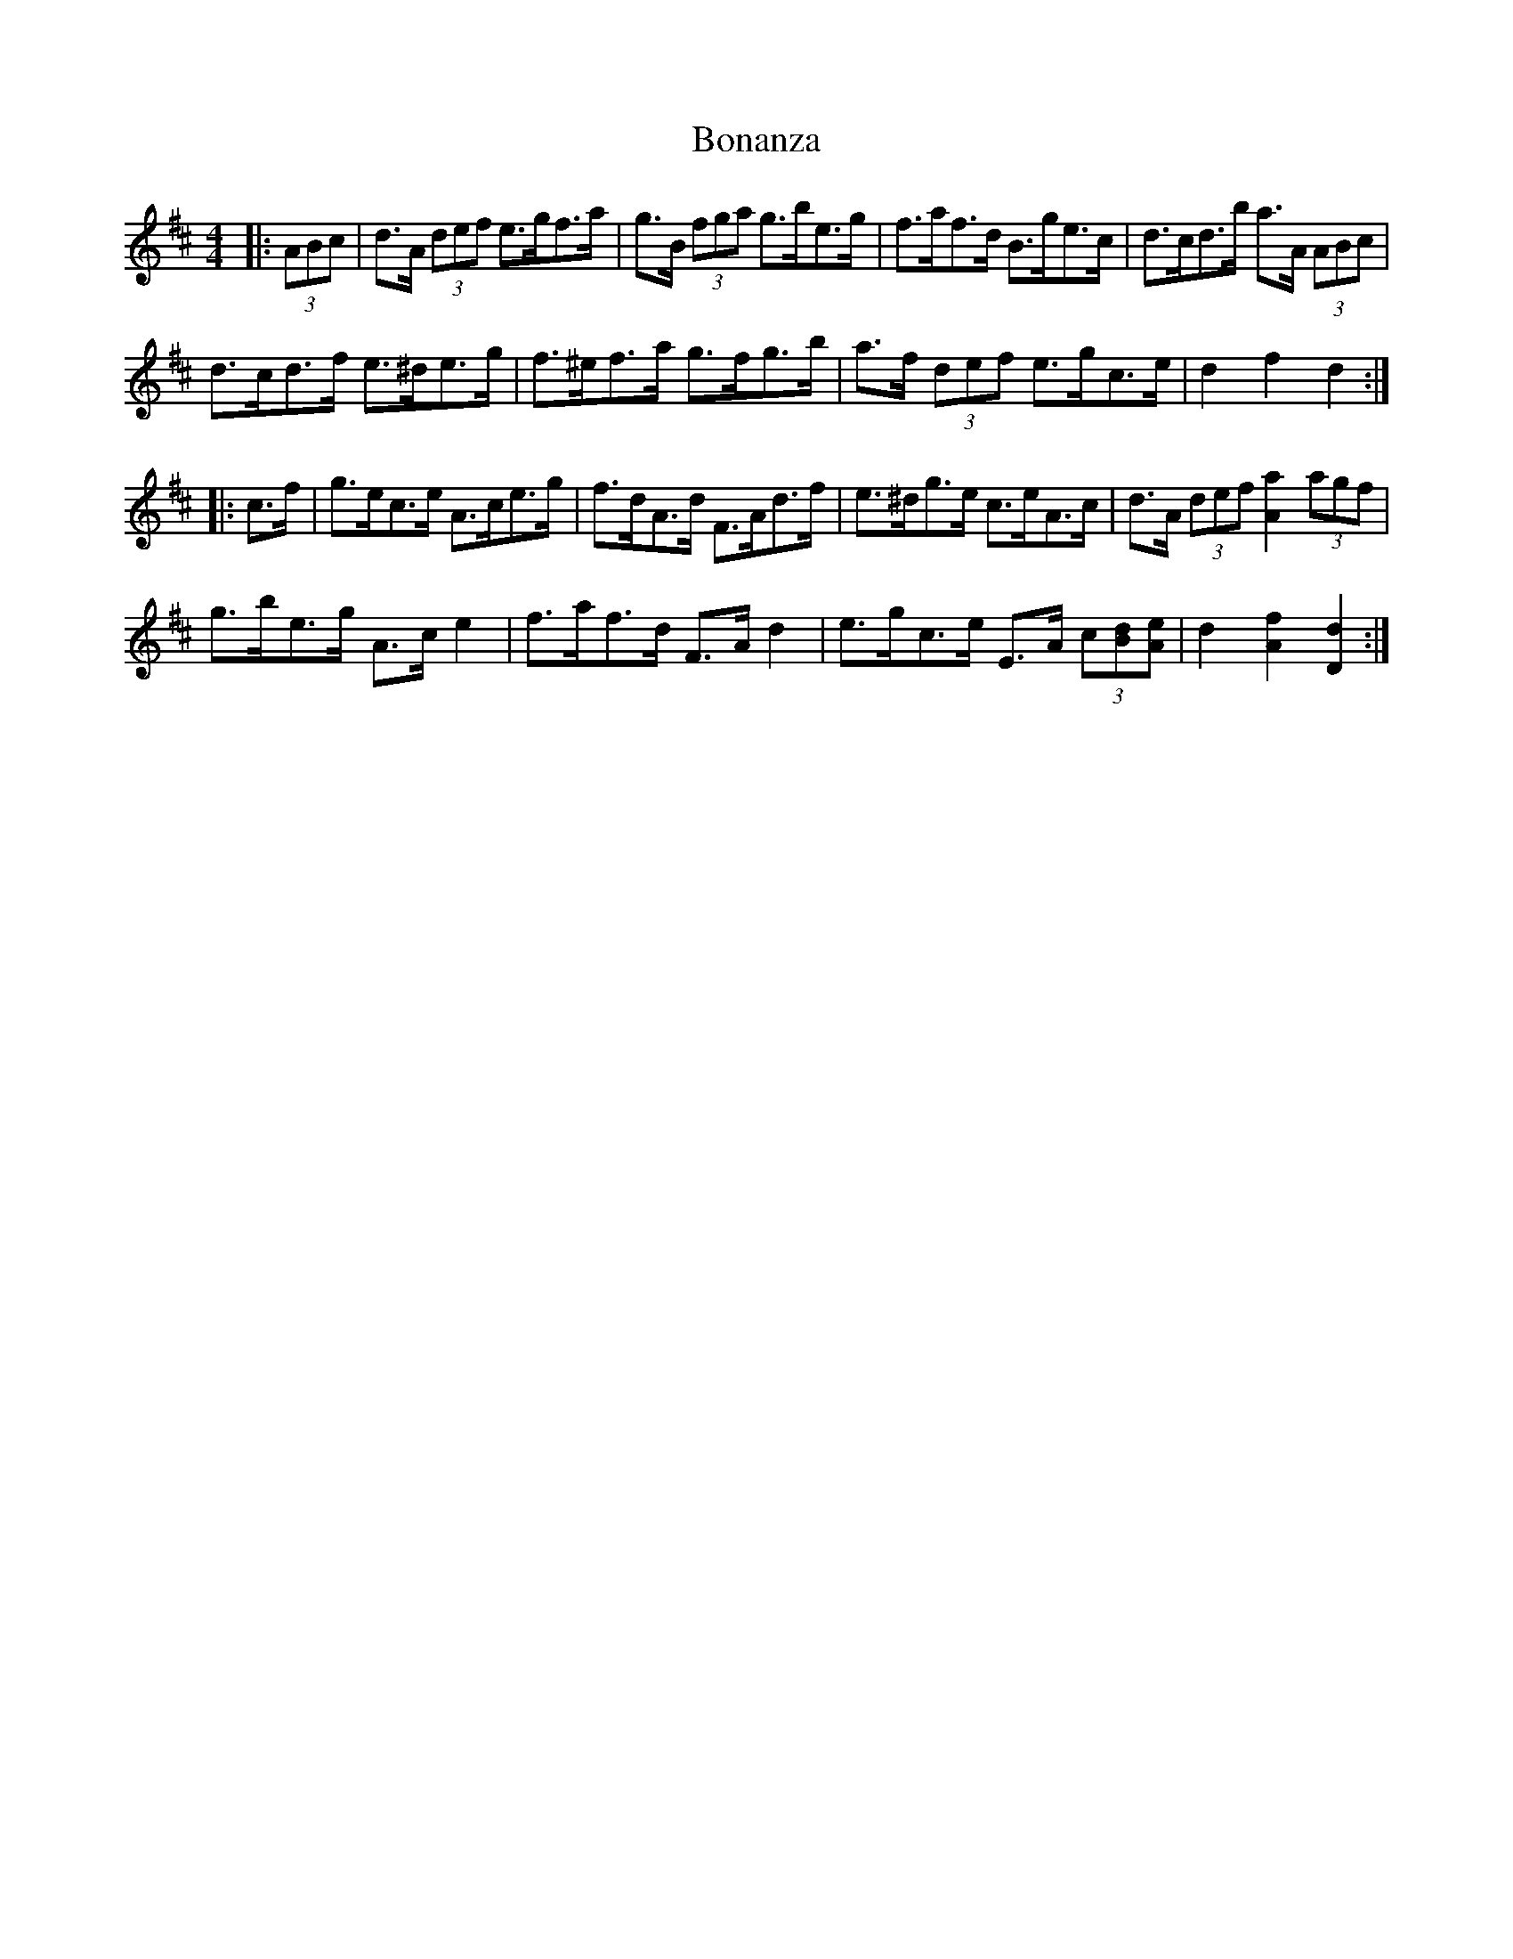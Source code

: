 X: 4372
T: Bonanza
R: hornpipe
M: 4/4
K: Dmajor
|:(3ABc|d>A (3def e>gf>a|g>B (3fga g>be>g|f>af>d B>ge>c|d>cd>b a>A (3ABc|
d>cd>f e>^de>g|f>^ef>a g>fg>b|a>f (3def e>gc>e|d2 f2 d2:|
|:c>f|g>ec>e A>ce>g|f>dA>d F>Ad>f|e>^dg>e c>eA>c|d>A (3def [a2A2] (3agf|
g>be>g A>c e2|f>af>d F>A d2|e>gc>e E>A (3c[Bd][Ae]|d2 [A2f2] [D2d2]:|

